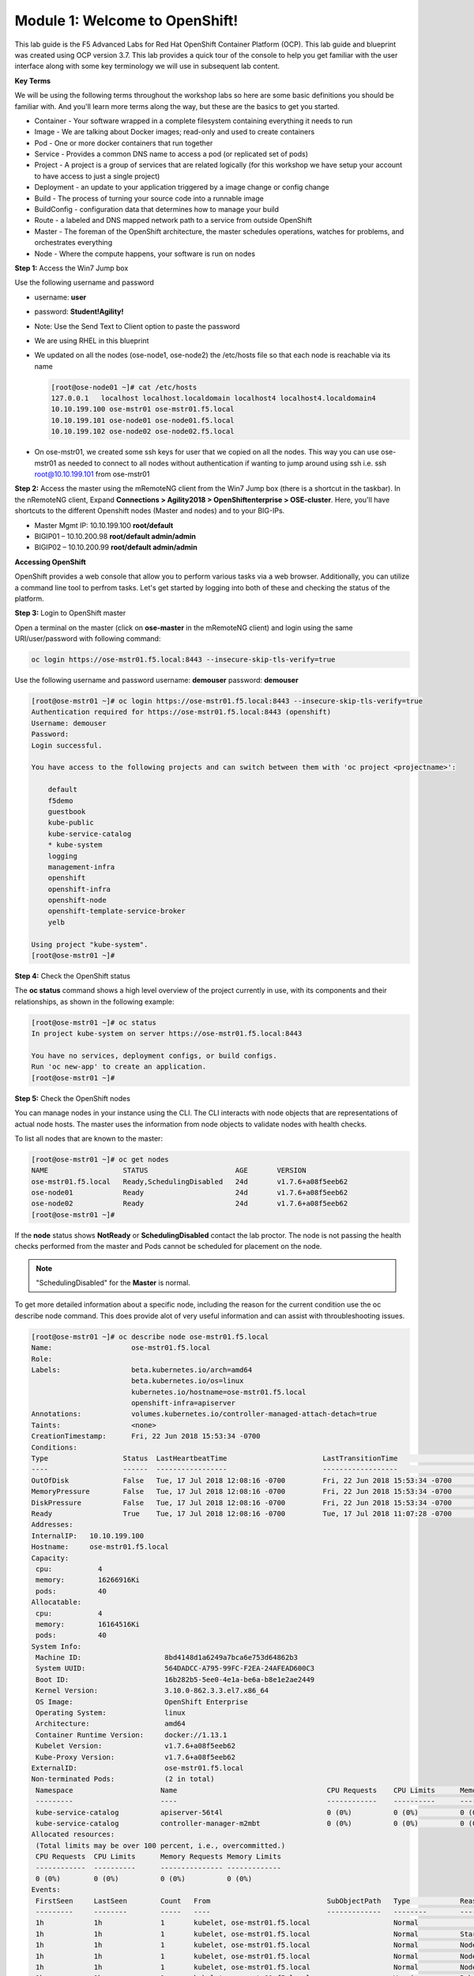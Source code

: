 Module 1: Welcome to OpenShift!
================================

This lab guide is the F5 Advanced Labs for Red Hat OpenShift Container Platform (OCP). This lab guide and blueprint was created using OCP version 3.7. This lab provides a quick tour of the console to help you get familiar with the user interface along with some key terminology we will use in subsequent lab content.

**Key Terms**

We will be using the following terms throughout the workshop labs so here are some basic definitions you should be familiar with. And you'll learn more terms along the way, but these are the basics to get you started.

* Container - Your software wrapped in a complete filesystem containing everything it needs to run
* Image - We are talking about Docker images; read-only and used to create containers
* Pod - One or more docker containers that run together
* Service - Provides a common DNS name to access a pod (or replicated set of pods)
* Project - A project is a group of services that are related logically (for this workshop we have setup your account to  
  have access to just a single project)
* Deployment - an update to your application triggered by a image change or config change
* Build - The process of turning your source code into a runnable image
* BuildConfig - configuration data that determines how to manage your build
* Route - a labeled and DNS mapped network path to a service from outside OpenShift
* Master - The foreman of the OpenShift architecture, the master schedules operations, watches for problems, and  
  orchestrates everything
* Node - Where the compute happens, your software is run on nodes

**Step 1:** Access the Win7 Jump box

Use the following username and password

* username: **user**
* password: **Student!Agility!**
* Note: Use the Send Text to Client option to paste the password

* We are using RHEL in this blueprint
* We updated on all the nodes (ose-node1, ose-node2) the /etc/hosts file so that each node is reachable via its name

  .. code-block:: console

     [root@ose-node01 ~]# cat /etc/hosts
     127.0.0.1   localhost localhost.localdomain localhost4 localhost4.localdomain4
     10.10.199.100 ose-mstr01 ose-mstr01.f5.local
     10.10.199.101 ose-node01 ose-node01.f5.local
     10.10.199.102 ose-node02 ose-node02.f5.local

* On ose-mstr01, we created some ssh keys for user that we copied on all the
  nodes. This way you can use ose-mstr01 as needed to connect to all nodes without
  authentication if wanting to jump around using ssh i.e. ssh root@10.10.199.101 from ose-mstr01

**Step 2:** Access the master using the mRemoteNG client from the Win7 Jump box (there is a shortcut in the taskbar). 
In the nRemoteNG client, Expand **Connections > Agility2018 > OpenShiftenterprise > OSE-cluster**. Here, you'll have shortcuts to the
different Openshift nodes (Master and nodes) and to your BIG-IPs.

* Master Mgmt IP: 10.10.199.100 **root/default**
* BIGIP01 – 10.10.200.98 **root/default admin/admin**
* BIGIP02 – 10.10.200.99 **root/default admin/admin**

**Accessing OpenShift**

OpenShift provides a web console that allow you to perform various tasks via a web browser. Additionally, you can utilize a command line tool to perfrom tasks. Let's get started by logging into both of these and checking the status of the platform.

**Step 3:** Login to OpenShift master

Open a terminal on the master (click on **ose-master** in the mRemoteNG client) and login using the same URI/user/password with following command:

.. code-block:: console

     oc login https://ose-mstr01.f5.local:8443 --insecure-skip-tls-verify=true
     
Use the following username and password
username: **demouser**
password: **demouser**

.. code-block:: console

     [root@ose-mstr01 ~]# oc login https://ose-mstr01.f5.local:8443 --insecure-skip-tls-verify=true
     Authentication required for https://ose-mstr01.f5.local:8443 (openshift)
     Username: demouser
     Password:
     Login successful.

     You have access to the following projects and can switch between them with 'oc project <projectname>':

         default
         f5demo
         guestbook
         kube-public
         kube-service-catalog
         * kube-system
         logging
         management-infra
         openshift
         openshift-infra
         openshift-node
         openshift-template-service-broker
         yelb

     Using project "kube-system".
     [root@ose-mstr01 ~]#

**Step 4:** Check the OpenShift status

The **oc status** command shows a high level overview of the project currently in use, with its components and their relationships, as shown in the following example:

.. code-block:: console

     [root@ose-mstr01 ~]# oc status
     In project kube-system on server https://ose-mstr01.f5.local:8443

     You have no services, deployment configs, or build configs.
     Run 'oc new-app' to create an application.
     [root@ose-mstr01 ~]#

**Step 5:** Check the OpenShift nodes

You can manage nodes in your instance using the CLI. The CLI interacts with node objects that are representations of actual node hosts. The master uses the information from node objects to validate nodes with health checks.

To list all nodes that are known to the master:

.. code-block:: console

     [root@ose-mstr01 ~]# oc get nodes
     NAME                  STATUS                     AGE       VERSION
     ose-mstr01.f5.local   Ready,SchedulingDisabled   24d       v1.7.6+a08f5eeb62
     ose-node01            Ready                      24d       v1.7.6+a08f5eeb62
     ose-node02            Ready                      24d       v1.7.6+a08f5eeb62
     [root@ose-mstr01 ~]#
     
If the **node** status shows **NotReady** or **SchedulingDisabled** contact the lab proctor. The node is not passing the health checks performed from the master and Pods cannot be scheduled for placement on the node.

.. note:: "SchedulingDisabled" for the **Master** is normal.

To get more detailed information about a specific node, including the reason for the current condition use the oc describe node command. This does provide alot of very useful information and can assist with throubleshooting issues. 
     
.. code-block:: console

     [root@ose-mstr01 ~]# oc describe node ose-mstr01.f5.local
     Name:                   ose-mstr01.f5.local
     Role:
     Labels:                 beta.kubernetes.io/arch=amd64
                             beta.kubernetes.io/os=linux
                             kubernetes.io/hostname=ose-mstr01.f5.local
                             openshift-infra=apiserver
     Annotations:            volumes.kubernetes.io/controller-managed-attach-detach=true
     Taints:                 <none>
     CreationTimestamp:      Fri, 22 Jun 2018 15:53:34 -0700
     Conditions:
     Type                  Status  LastHeartbeatTime                       LastTransitionTime                      Reason                               Message
     ----                  ------  -----------------                       ------------------                      ------                               -------
     OutOfDisk             False   Tue, 17 Jul 2018 12:08:16 -0700         Fri, 22 Jun 2018 15:53:34 -0700              KubeletHasSufficientDisk        kubelet has sufficient disk space available
     MemoryPressure        False   Tue, 17 Jul 2018 12:08:16 -0700         Fri, 22 Jun 2018 15:53:34 -0700         KubeletHasSufficientMemory      kubelet has sufficient memory available
     DiskPressure          False   Tue, 17 Jul 2018 12:08:16 -0700         Fri, 22 Jun 2018 15:53:34 -0700         KubeletHasNoDiskPressure        kubelet has no disk pressure
     Ready                 True    Tue, 17 Jul 2018 12:08:16 -0700         Tue, 17 Jul 2018 11:07:28 -0700           KubeletReady                    kubelet is posting ready status
     Addresses:
     InternalIP:   10.10.199.100
     Hostname:     ose-mstr01.f5.local
     Capacity:
      cpu:           4
      memory:        16266916Ki
      pods:          40
     Allocatable:
      cpu:           4
      memory:        16164516Ki
      pods:          40
     System Info:
      Machine ID:                    8bd4148d1a6249a7bca6e753d64862b3
      System UUID:                   564DADCC-A795-99FC-F2EA-24AFEAD600C3
      Boot ID:                       16b282b5-5ee0-4e1a-be6a-b8e1e2ae2449
      Kernel Version:                3.10.0-862.3.3.el7.x86_64
      OS Image:                      OpenShift Enterprise
      Operating System:              linux
      Architecture:                  amd64
      Container Runtime Version:     docker://1.13.1
      Kubelet Version:               v1.7.6+a08f5eeb62
      Kube-Proxy Version:            v1.7.6+a08f5eeb62
     ExternalID:                     ose-mstr01.f5.local
     Non-terminated Pods:            (2 in total)
      Namespace                     Name                                    CPU Requests    CPU Limits      Memory Requests       Memory Limits
      ---------                     ----                                    ------------    ----------      ---------------       -------------
      kube-service-catalog          apiserver-56t4l                         0 (0%)          0 (0%)          0 (0%)                 0 (0%)
      kube-service-catalog          controller-manager-m2mbt                0 (0%)          0 (0%)          0 (0%)                 0 (0%)
     Allocated resources:
      (Total limits may be over 100 percent, i.e., overcommitted.)
      CPU Requests  CPU Limits      Memory Requests Memory Limits
      ------------  ----------      --------------- -------------
      0 (0%)        0 (0%)          0 (0%)          0 (0%)
     Events:
      FirstSeen     LastSeen        Count   From                            SubObjectPath   Type            Reason                 Message
      ---------     --------        -----   ----                            -------------   --------        ------                 -------
      1h            1h              1       kubelet, ose-mstr01.f5.local                    Normal                NodeAllocatableEnforced Updated Node Allocatable limit across pods
      1h            1h              1       kubelet, ose-mstr01.f5.local                    Normal          Starting                Starting kubelet.
      1h            1h              1       kubelet, ose-mstr01.f5.local                    Normal          NodeHasSufficientDisk   Node ose-mstr01.f5.local status is now: NodeHasSufficientDisk
      1h            1h              1       kubelet, ose-mstr01.f5.local                    Normal          NodeHasSufficientMemory Node ose-mstr01.f5.local status is now: NodeHasSufficientMemory
      1h            1h              1       kubelet, ose-mstr01.f5.local                    Normal          NodeHasNoDiskPressure   Node ose-mstr01.f5.local status is now: NodeHasNoDiskPressure
      1h            1h              1       kubelet, ose-mstr01.f5.local                    Warning         Rebooted                Node ose-mstr01.f5.local has been rebooted, boot id: 16b282b5-5ee0-4e1a-be6a-b8e1e2ae2449
      1h            1h              1       kubelet, ose-mstr01.f5.local                    Normal          NodeNotReady            Node ose-mstr01.f5.local status is now: NodeNotReady
      1h            1h              1       kubelet, ose-mstr01.f5.local                    Normal          NodeNotSchedulable      Node ose-mstr01.f5.local status is now: NodeNotSchedulable
      1h            1h              1       kubelet, ose-mstr01.f5.local                    Normal          NodeReady               Node ose-mstr01.f5.local status is now: NodeReady
     [root@ose-mstr01 ~]#

**Step 6:** Check to see what projects you have access to:

.. code-block:: console

     [root@ose-mstr01 ~]# oc get projects
     NAME                                DISPLAY NAME   STATUS
     default                                            Active
     f5demo                                             Active
     guestbook                                          Active
     kube-public                                        Active
     kube-service-catalog                               Active
     kube-system                                        Active
     logging                                            Active
     management-infra                                   Active
     openshift                                          Active
     openshift-infra                                    Active
     openshift-node                                     Active
     openshift-template-service-broker                  Active
     yelb                                               Active

You will be using these projects in the lab

**Step 7:** Check to see what host subnests are created on OpenShift:

.. code-block:: console

     [root@ose-mstr01 ~]# oc get hostsubnets
     NAME                  HOST                  HOST IP         SUBNET          EGRESS IPS
     ose-mstr01.f5.local   ose-mstr01.f5.local   10.10.199.100   10.130.0.0/23   []
     ose-node01            ose-node01            10.10.199.101   10.128.0.0/23   []
     ose-node02            ose-node02            10.10.199.102   10.129.0.0/23   []
     [root@ose-mstr01 ~]#
     
**Step 8:** Access OpenShift web console

From the jumpbox navigate to the URI provided by your instructor and login with the user/password provided (there is a favorite on **chrome** called **Login - OpenShift Container Platform**).

Use the following username and password
username: **demouser**
password: **demouser**

.. image:: /_static/class5/webconsole.png
    :align: center

Troubleshooting OpenShift!
--------------------------

If you have a problem in your OpenShift Container Platform 3 environment, how do you investigate

* How can I troubleshoot it?
* What logs can I inspect?
* How can I modify the log level / detail that openshift generates?
* I need to provide supporting data to technical support for analysis. What information is needed?

A starting point for data collection from an OpenShift master or node is a sosreport that includes docker and OpenShift related information. The process to collect a sosreport is the same as with any other Red Hat Enterprise Linux (RHEL) based system:

.. note:: The following is provided for informational purposes.  You do not need to run these commands for the lab.

.. code-block:: console

     # yum update sos
     # sosreport

Openshift has five log message severities. Messages with FATAL, ERROR, WARNING and some INFO severities appear in the logs regardless of the log configuration.

* 0 - Errors and warnings only
* 2 - Normal information
* 4 - Debugging-level information
* 6 - API-level debugging information (request / response)
* 8 - Body-level API debugging information 

This parameter can be set in the OPTIONS for the relevant services environment file within /etc/sysconfig/

For example to set OpenShift master's log level to debug, add or edit this line in /etc/sysconfig/atomic-openshift-master

.. code-block:: console

  OPTIONS='--loglevel=4'

  and then restart the service with
  
  systemctl restart atomic-openshift-master

Key files / directories

* /etc/origin/{node,master}/
* /etc/origin/{node,master}/{node.master}-config.yaml
